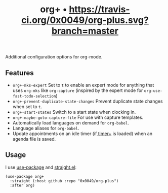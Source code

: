 #+TITLE: org+ • [[https://travis-ci.org/0x0049/osd][https://travis-ci.org/0x0049/org-plus.svg?branch=master]]
#+STARTUP: showeverything

Additional configuration options for org-mode.

** Features
   - ~org+-mks-expert~
     Set to ~t~ to enable an expert mode for anything that uses ~org-mks~ like
     ~org-capture~ (inspired by the expert mode for ~org-use-fast-todo-selection~)
   - ~org+-prevent-duplicate-state-changes~
     Prevent duplicate state changes when set to ~t~.
   - ~org+-start-states~
     Switch to a start state when clocking in.
   - ~org+-maybe-goto-capture-file~
     For use with capture templates.
   - Automatically load languages on demand for ~org-babel~.
   - Language aliases for ~org-babel~.
   - Update appointments on an idle timer (if[[https://github.com/0x0049/timer-plus][ timer+]] is loaded) when an agenda
     file is saved.

** Usage
   I use [[https://github.com/jwiegley/use-package][use-package]] and [[https://github.com/raxod502/straight.el][straight.el]]:

   #+begin_src elisp
     (use-package org+
       :straight (:host github :repo "0x0049/org-plus")
       :after org)
   #+end_src
